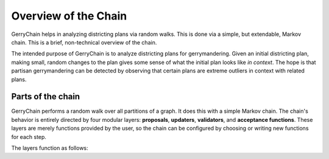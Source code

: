 .. _introduction:

Overview of the Chain
=====================

GerryChain helps in analyzing districting plans via random walks. This is done
via a simple, but extendable, Markov chain. This is a brief, non-technical
overview of the chain.

The intended purpose of GerryChain is to analyze districting plans for
gerrymandering. Given an initial districting plan, making small, random changes
to the plan gives some sense of what the initial plan looks like *in context*.
The hope is that partisan gerrymandering can be detected by observing that
certain plans are extreme outliers in context with related plans.


Parts of the chain
------------------

GerryChain performs a random walk over all partitions of a graph.  It does this
with a simple Markov chain. The chain's behavior is entirely directed by four
modular layers: **proposals**, **updaters**, **validators**, and **acceptance
functions**. These layers are merely functions provided by the user, so the
chain can be configured by choosing or writing new functions for each step.

The layers function as follows:

.. glossary::

    Proposals
        Choose a new state for the Markov chain. For instance, given a
        congressional map, move one census block from one district to another.

    Updaters
        Compute various metrics about a state for later layers to use. For
        instance, the edges on the graph that go between one district to
        another.

    Validators
        Decide whether or not a state is valid for the chain to move to. For
        instance, many states require that congressional districts be
        contiguous. A validator may require that all proposed steps create only
        contiguous districts.

    Acceptance functions
        Decide whether or not the chain *should* move to a new, valid state.
        This is useful for implementing techniques such as the
        `Metropolis-Hastings`_ algorithm.


.. _`Metropolis-Hastings`: <https://en.wikipedia.org/wiki/Metropolis%E2%80%93Hastings_algorithm>`
